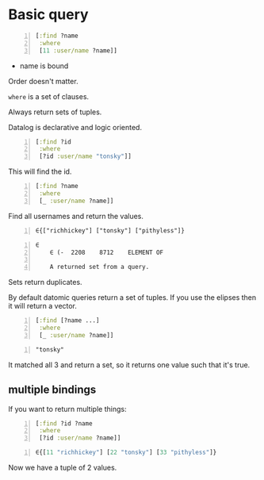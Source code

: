 * Basic query
#+BEGIN_SRC clojure -n :i clj :async :results verbatim code
  [:find ?name
   :where
   [11 :user/name ?name]]
#+END_SRC

- name is bound

Order doesn't matter.

=where= is a set of clauses.

Always return sets of tuples.

Datalog is declarative and logic oriented.

#+BEGIN_SRC clojure -n :i clj :async :results verbatim code
  [:find ?id
   :where
   [?id :user/name "tonsky"]]
#+END_SRC

This will find the id.

#+BEGIN_SRC clojure -n :i clj :async :results verbatim code
  [:find ?name
   :where
   [_ :user/name ?name]]
#+END_SRC

Find all usernames and return the values.

#+BEGIN_SRC text -n :async :results verbatim code
  ∈{["richhickey"] ["tonsky"] ["pithyless"]}
#+END_SRC

#+BEGIN_SRC text -n :async :results verbatim code
  ∈
      ∈	(-	2208	8712	ELEMENT OF
  
      A returned set from a query.
#+END_SRC

Sets return duplicates.

By default datomic queries return a set of tuples.
If you use the elipses then it will return a vector.

#+BEGIN_SRC clojure -n :i clj :async :results verbatim code
  [:find [?name ...]
   :where
   [_ :user/name ?name]]
#+END_SRC

#+BEGIN_SRC text -n :async :results verbatim code
  "tonsky"
#+END_SRC

It matched all 3 and return a set, so it
returns one value such that it's true.

** multiple bindings
If you want to return multiple things:

#+BEGIN_SRC clojure -n :i clj :async :results verbatim code
  [:find ?id ?name
   :where
   [?id :user/name ?name]]
#+END_SRC

#+BEGIN_SRC clojure -n :i clj :async :results verbatim code
  ∈{[11 "richhickey"] [22 "tonsky"] [33 "pithyless"]}
#+END_SRC

Now we have a tuple of 2 values.